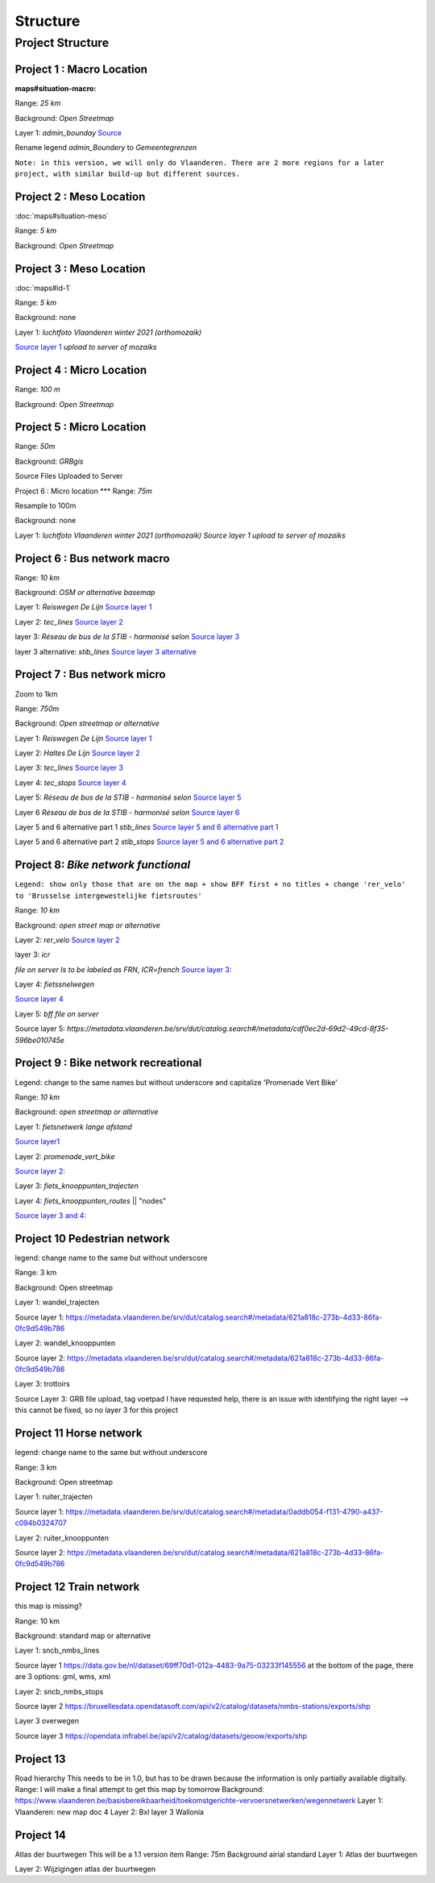 Structure
===================

Project Structure
^^^^^

Project 1 : Macro Location
*****

:maps#situation-macro:

Range: `25 km`

Background:	`Open Streetmap`

Layer 1: `admin_bounday`
`Source <https://data.gov.be/nl/dataset/b47f2ffd-ebc9-413c-903f-d83af520fcdb>`_

Rename legend `admin_Boundery` to `Gemeentegrenzen`


``Note: in this version, we will only do Vlaanderen. There are 2 more regions for a later project, with similar build-up but different sources.``

Project 2 : Meso Location
****

:doc:`maps#situation-meso`

Range: `5 km`

Background:	`Open Streetmap`

Project 3 : Meso Location
****

:doc:`maps#id-1`


Range: `5 km`

Background:	none

Layer 1: `luchtfoto Vlaanderen winter 2021 (orthomozaik)`

`Source layer 1 <https://www.geopunt.be/download?container=omwrgb21vl&title=Orthofotomozaiek,%20middenschalig,%20winteropnamen,%20kleur,%202021,%20Vlaanderen>`_	`upload to server of mozaiks`


Project 4 : Micro Location
****
Range: `100 m`

Background:	`Open Streetmap`



Project 5 : Micro Location
****

Range: `50m`

Background:	`GRBgis`

Source Files Uploaded to Server


Project 6 :	Micro location
***
Range: `75m`

Resample to 100m

Background:	none

Layer 1: `luchtfoto Vlaanderen winter 2021 (orthomozaik)`
`Source layer 1	upload to server of mozaiks`


Project 6 : Bus network macro
****

Range: `10 km`

Background:	`OSM or alternative basemap`

Layer 1:	`Reiswegen De Lijn`
`Source layer 1 <https://geoservices.informatievlaanderen.be/overdrachtdiensten/Reiswegen/wfs?service=WFS&request=getcapabilities>`_

Layer 2:	`tec_lines`
`Source layer 2	<https://geodata.tec-wl.be/arcgis/services/Lignes/MapServer/WMSServer?request=GetCapabilities&service=WMS>`_

layer 3:	`Réseau de bus de la STIB - harmonisé selon`
`Source layer 3	<http://geoservices-inspire.irisnet.be/geoserver/stib_mivb/wms?service=WMS&version=1.3.0&request=GetCapabilities>`_

layer 3 alternative:	`stib_lines`
`Source layer 3 alternative	<http://10.1.10.177:8080/geoserver/bm_public_transport/wfs?service=wfs&version=1.1.0&request=GetFeature&typeName=bm_public_transport:stib_lines&outputFormat=shape-zip&srsName=EPSG:31370>`_

Project 7 : Bus network micro
****
Zoom to 1km

Range:	`750m`

Background:	`Open streetmap or alternative`

Layer 1:	`Reiswegen De Lijn`
`Source layer 1	<https://geoservices.informatievlaanderen.be/overdrachtdiensten/Reiswegen/wfs?service=WFS&request=getcapabilities>`_

Layer 2:	`Haltes De Lijn`
`Source layer 2	<https://geoservices.informatievlaanderen.be/overdrachtdiensten/Haltes/wfs?service=WFS&request=getcapabilities>`_

Layer 3:	`tec_lines`
`Source layer 3	<https://geodata.tec-wl.be/arcgis/services/Lignes/MapServer/WMSServer?request=GetCapabilities&service=WMS>`_

Layer 4:	`tec_stops`
`Source layer 4	<https://geodata.tec-wl.be/arcgis/services/Poteaux/MapServer/WMSServer?request=GetCapabilities&service=WMS>`_

Layer 5:	`Réseau de bus de la STIB - harmonisé selon`
`Source layer 5	<http://geoservices-inspire.irisnet.be/geoserver/stib_mivb/wms?service=WMS&version=1.3.0&request=GetCapabilities>`_

Layer 6	`Réseau de bus de la STIB - harmonisé selon`
`Source layer 6	<http://geoservices-inspire.irisnet.be/geoserver/stib_mivb/wms?service=WMS&version=1.3.0&request=GetCapabilities>`_

Layer 5 and 6 alternative part 1	`stib_lines`
`Source layer 5 and 6 alternative part 1 <http://10.1.10.177:8080/geoserver/bm_public_transport/wfs?service=wfs&version=1.1.0&request=GetFeature&typeName=bm_public_transport:stib_lines&outputFormat=shape-zip&srsName=EPSG:31370>`_

Layer  5 and 6 alternative part 2	`stib_stops`
`Source layer 5 and 6 alternative part 2	<http://10.1.10.177:8080/geoserver/bm_public_transport/wfs?service=wfs&version=1.1.0&request=GetFeature&typeName=bm_public_transport:stib_stops&outputFormat=shape-zip&srsName=EPSG:31370>`_


Project 8: `Bike network functional`
****
``Legend: show only those that are on the map + show BFF first + no titles + change 'rer_velo' to 'Brusselse intergewestelijke fietsroutes'``

Range:	`10 km`

Background:	`open street map or alternative`

Layer 2: `rer_velo`
`Source layer 2	<http://10.1.10.177:8080/geoserver/bm_bike/wfs?service=wfs&version=1.1.0&request=GetFeature&typeName=bm_bike:rer_velo&outputFormat=shape-zip&srsName=EPSG:31370>`_

layer 3: `icr`

`file on server	Is to be labeled as FRN, ICR=french`
`Source layer 3:	<http://10.1.10.177:8080/geoserver/bm_bike/wfs?service=wfs&version=1.1.0&request=GetFeature&typeName=bm_bike:icr&outputFormat=shape-zip&srsName=EPSG:31370>`_

Layer 4: `fietssnelwegen`

`Source layer 4	<https://geoservices.vlaamsbrabant.be/FSW/MapServer/WFSServer?>`_

Layer 5: `bff file on server`

Source layer 5:	`https://metadata.vlaanderen.be/srv/dut/catalog.search#/metadata/cdf0ec2d-69d2-49cd-8f35-596be010745e`

Project 9 : Bike network recreational
****
Legend: change to the same names but without underscore and capitalize 'Promenade Vert Bike'

Range:	`10 km`

Background:	`open streetmap or alternative`

Layer 1:	`fietsnetwerk lange afstand`

`Source layer1 	<http://trip.toerismevlaanderen.be/arcgis/rest/services/>`_

Layer 2:	`promenade_vert_bike`

`Source layer 2:	<http://10.1.10.177:8080/geoserver/bm_bike/wfs?service=wfs&version=1.1.0&request=GetFeature&typeName=bm_bike:promenade_vert_bike&outputFormat=shape-zip&srsName=EPSG:31370>`_

Layer 3: `fiets_knooppunten_trajecten`

Layer 4: `fiets_knooppunten_routes` || "nodes"

`Source layer 3 and 4:	<https://geoservices.vlaamsbrabant.be/FSW/MapServer/WFSServer?>`_


Project 10	Pedestrian network
****
legend: change name to the same but without underscore

Range:	3 km

Background:	Open streetmap

Layer 1:	wandel_trajecten

Source layer 1:	https://metadata.vlaanderen.be/srv/dut/catalog.search#/metadata/621a818c-273b-4d33-86fa-0fc9d549b786

Layer 2:	wandel_knooppunten

Source layer 2:	https://metadata.vlaanderen.be/srv/dut/catalog.search#/metadata/621a818c-273b-4d33-86fa-0fc9d549b786

Layer 3:	trottoirs

Source Layer 3:	GRB file upload, tag voetpad				I have requested help, there is an issue with identifying the right layer --> this cannot be fixed, so no layer 3 for this project

Project 11	Horse network
****
legend: change name to the same but without underscore

Range:	3 km

Background:	Open streetmap

Layer 1:	ruiter_trajecten

Source layer 1:	https://metadata.vlaanderen.be/srv/dut/catalog.search#/metadata/0addb054-f131-4790-a437-c094b0324707

Layer 2:	ruiter_knooppunten

Source layer 2:	https://metadata.vlaanderen.be/srv/dut/catalog.search#/metadata/621a818c-273b-4d33-86fa-0fc9d549b786

Project 12	Train network
****
this map is missing?

Range:	10 km

Background:	standard map or alternative

Layer 1:	sncb_nmbs_lines

Source layer 1	https://data.gov.be/nl/dataset/69ff70d1-012a-4483-9a75-03233f145556					at the bottom of the page, there are 3 options: gml, wms, xml

Layer 2:	sncb_nmbs_stops

Source layer 2	https://bruxellesdata.opendatasoft.com/api/v2/catalog/datasets/nmbs-stations/exports/shp

Layer 3	overwegen

Source layer 3	https://opendata.infrabel.be/api/v2/catalog/datasets/geoow/exports/shp

Project 13
****
Road hierarchy			This needs to be in 1.0, but has to be drawn because the information is only partially available digitally.
Range:						I will make a final attempt to get this map by tomorrow
Background:						https://www.vlaanderen.be/basisbereikbaarheid/toekomstgerichte-vervoersnetwerken/wegennetwerk
Layer 1:	Vlaanderen: new map					doc 4
Layer 2:	Bxl
layer 3	Wallonia

Project 14
****
Atlas der buurtwegen			This will be a 1.1 version item
Range:	75m
Background	airial standard
Layer 1:	Atlas der buurtwegen

Layer 2: 	Wijzigingen atlas der buurtwegen
